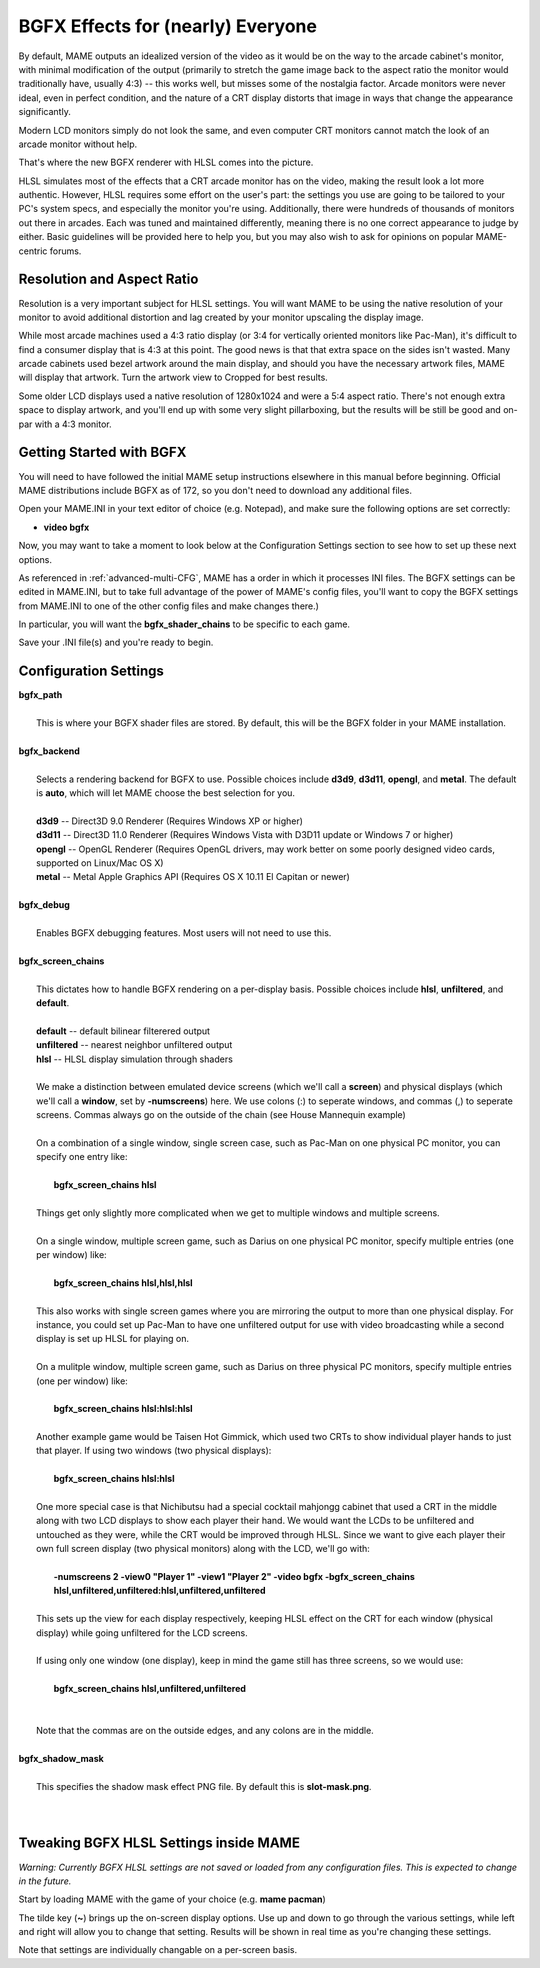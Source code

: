 BGFX Effects for (nearly) Everyone
==================================

By default, MAME outputs an idealized version of the video as it would be on the way to the arcade cabinet's monitor, with minimal modification of the output (primarily to stretch the game image back to the aspect ratio the monitor would traditionally have, usually 4:3) -- this works well, but misses some of the nostalgia factor. Arcade monitors were never ideal, even in perfect condition, and the nature of a CRT display distorts that image in ways that change the appearance significantly.

Modern LCD monitors simply do not look the same, and even computer CRT monitors cannot match the look of an arcade monitor without help.

That's where the new BGFX renderer with HLSL comes into the picture.

HLSL simulates most of the effects that a CRT arcade monitor has on the video, making the result look a lot more authentic. However, HLSL requires some effort on the user's part: the settings you use are going to be tailored to your PC's system specs, and especially the monitor you're using. Additionally, there were hundreds of thousands of monitors out there in arcades. Each was tuned and maintained differently, meaning there is no one correct appearance to judge by either. Basic guidelines will be provided here to help you, but you may also wish to ask for opinions on popular MAME-centric forums.


Resolution and Aspect Ratio
---------------------------

Resolution is a very important subject for HLSL settings. You will want MAME to be using the native resolution of your monitor to avoid additional distortion and lag created by your monitor upscaling the display image.

While most arcade machines used a 4:3 ratio display (or 3:4 for vertically oriented monitors like Pac-Man), it's difficult to find a consumer display that is 4:3 at this point. The good news is that that extra space on the sides isn't wasted. Many arcade cabinets used bezel artwork around the main display, and should you have the necessary artwork files, MAME will display that artwork. Turn the artwork view to Cropped for best results.

Some older LCD displays used a native resolution of 1280x1024 and were a 5:4 aspect ratio. There's not enough extra space to display artwork, and you'll end up with some very slight pillarboxing, but the results will be still be good and on-par with a 4:3 monitor.


Getting Started with BGFX
-------------------------

You will need to have followed the initial MAME setup instructions elsewhere in this manual before beginning. Official MAME distributions include BGFX as of 172, so you don't need to download any additional files.

Open your MAME.INI in your text editor of choice (e.g. Notepad), and make sure the following options are set correctly:

* **video bgfx**

Now, you may want to take a moment to look below at the Configuration Settings section to see how to set up these next options.

As referenced in :ref:`advanced-multi-CFG`, MAME has a order in which it processes INI files. The BGFX settings can be edited in MAME.INI, but to take full advantage of the power of MAME's config files, you'll want to copy the BGFX settings from MAME.INI to one of the other config files and make changes there.)

In particular, you will want the **bgfx_shader_chains** to be specific to each game.

Save your .INI file(s) and you're ready to begin.

Configuration Settings
----------------------

| **bgfx_path**
| 
| 	This is where your BGFX shader files are stored. By default, this will be the BGFX folder in your MAME installation.
|
| **bgfx_backend**
|
|	Selects a rendering backend for BGFX to use. Possible choices include **d3d9**, **d3d11**, **opengl**, and **metal**. The default is **auto**, which will let MAME choose the best selection for you.
|
|	**d3d9** -- Direct3D 9.0 Renderer (Requires Windows XP or higher)
|	**d3d11** -- Direct3D 11.0 Renderer (Requires Windows Vista with D3D11 update or Windows 7 or higher)
|	**opengl** -- OpenGL Renderer (Requires OpenGL drivers, may work better on some poorly designed video cards, supported on Linux/Mac OS X)
|	**metal** -- Metal Apple Graphics API (Requires OS X 10.11 El Capitan or newer)
|
| **bgfx_debug**
| 
|	Enables BGFX debugging features. Most users will not need to use this.
|
| **bgfx_screen_chains**
|
|	This dictates how to handle BGFX rendering on a per-display basis. Possible choices include **hlsl**, **unfiltered**, and **default**.
|
|	**default** -- default bilinear filterered output
|	**unfiltered** -- nearest neighbor unfiltered output
|	**hlsl** -- HLSL display simulation through shaders
|
|	We make a distinction between emulated device screens (which we'll call a **screen**) and physical displays (which we'll call a **window**, set by **-numscreens**) here. We use colons (:) to seperate windows, and commas (,) to seperate screens. Commas always go on the outside of the chain (see House Mannequin example)
|
|	On a combination of a single window, single screen case, such as Pac-Man on one physical PC monitor, you can specify one entry like:
|
|		**bgfx_screen_chains hlsl**
|
|	Things get only slightly more complicated when we get to multiple windows and multiple screens.
|
|	On a single window, multiple screen game, such as Darius on one physical PC monitor, specify multiple entries (one per window) like:
|
|		**bgfx_screen_chains hlsl,hlsl,hlsl**
|
|	This also works with single screen games where you are mirroring the output to more than one physical display. For instance, you could set up Pac-Man to have one unfiltered output for use with video broadcasting while a second display is set up HLSL for playing on.
|
|	On a mulitple window, multiple screen game, such as Darius on three physical PC monitors, specify multiple entries (one per window) like:
|
|		**bgfx_screen_chains hlsl:hlsl:hlsl**
|
|	Another example game would be Taisen Hot Gimmick, which used two CRTs to show individual player hands to just that player. If using two windows (two physical displays):
|
|		**bgfx_screen_chains hlsl:hlsl**
|
|	One more special case is that Nichibutsu had a special cocktail mahjongg cabinet that used a CRT in the middle along with two LCD displays to show each player their hand. We would want the LCDs to be unfiltered and untouched as they were, while the CRT would be improved through HLSL. Since we want to give each player their own full screen display (two physical monitors) along with the LCD, we'll go with:
|
|		**-numscreens 2 -view0 "Player 1" -view1 "Player 2" -video bgfx -bgfx_screen_chains hlsl,unfiltered,unfiltered:hlsl,unfiltered,unfiltered**
|
|	This sets up the view for each display respectively, keeping HLSL effect on the CRT for each window (physical display) while going unfiltered for the LCD screens.
|
|	If using only one window (one display), keep in mind the game still has three screens, so we would use:
|
|		**bgfx_screen_chains hlsl,unfiltered,unfiltered**
|
|
|	Note that the commas are on the outside edges, and any colons are in the middle.
|
| **bgfx_shadow_mask**
|
|	This specifies the shadow mask effect PNG file. By default this is **slot-mask.png**.
|
|


Tweaking BGFX HLSL Settings inside MAME
---------------------------------------

*Warning: Currently BGFX HLSL settings are not saved or loaded from any configuration files. This is expected to change in the future.*

Start by loading MAME with the game of your choice (e.g. **mame pacman**)

The tilde key (**~**) brings up the on-screen display options. Use up and down to go through the various settings, while left and right will allow you to change that setting. Results will be shown in real time as you're changing these settings.

Note that settings are individually changable on a per-screen basis.